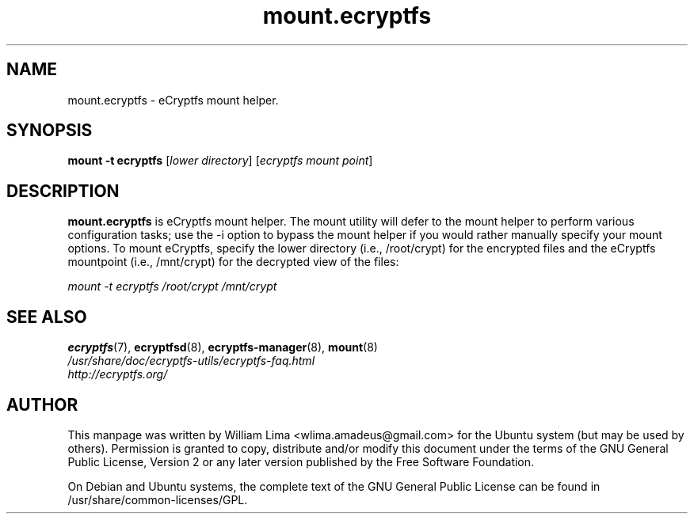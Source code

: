 .TH mount.ecryptfs 8 "May 2007" ecryptfs-utils "eCryptfs"
.SH NAME
mount.ecryptfs \- eCryptfs mount helper.

.SH SYNOPSIS
\fBmount \-t ecryptfs\fP [\fIlower\ directory\fP] [\fIecryptfs\ mount\ point\fP]

.SH DESCRIPTION
\fBmount.ecryptfs\fP is eCryptfs mount helper. The mount utility will defer to the mount helper to perform various configuration tasks; use the -i option to bypass the mount helper if you would rather manually specify your mount options. To mount eCryptfs, specify the lower directory (i.e., /root/crypt) for the encrypted files and the eCryptfs mountpoint (i.e., /mnt/crypt) for the decrypted view of the files:

\fImount \-t ecryptfs /root/crypt /mnt/crypt\fP

.SH "SEE ALSO"
.PD 0
.TP
\fBecryptfs\fP(7), \fBecryptfsd\fP(8), \fBecryptfs-manager\fP(8), \fBmount\fP(8)

.TP
\fI/usr/share/doc/ecryptfs-utils/ecryptfs-faq.html\fP

.TP
\fIhttp://ecryptfs.org/\fP
.PD

.SH AUTHOR
This manpage was written by William Lima <wlima.amadeus@gmail.com> for the Ubuntu system (but may be used by others).  Permission is granted to copy, distribute and/or modify this document under the terms of the GNU General Public License, Version 2 or any later version published by the Free Software Foundation.

On Debian and Ubuntu systems, the complete text of the GNU General Public License can be found in /usr/share/common-licenses/GPL.
